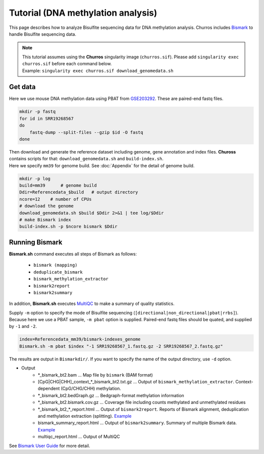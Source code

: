 Tutorial (DNA methylation analysis)
===========================================

This page describes how to analyze Bisulfite sequencing data for DNA methylation analysis.
Churros includes `Bismark <https://www.bioinformatics.babraham.ac.uk/projects/bismark/>`_ to handle Bisulfite sequencing data.

.. note::

   | This tutorial assumes using the **Churros** singularity image (``churros.sif``). Please add ``singularity exec churros.sif`` before each command below.
   | Example: ``singularity exec churros.sif download_genomedata.sh``


Get data
------------------------

Here we use mouse DNA methylation data using PBAT from `GSE203292 <https://www.ncbi.nlm.nih.gov/geo/query/acc.cgi?acc=GSE203292>`_.
These are paired-end fastq files.

.. code-block:: bash

    mkdir -p fastq
    for id in SRR19268567
    do
        fastq-dump --split-files --gzip $id -O fastq
    done

| Then download and generate the reference dataset including genome, gene annotation and index files. **Chuross** contains scripts for that: ``download_genomedata.sh`` and ``build-index.sh``.
| Here we specify ``mm39`` for genome build. See :doc:`Appendix` for the detail of genome build.

.. code-block:: bash

    mkdir -p log
    build=mm39      # genome build
    Ddir=Referencedata_$build   # output directory
    ncore=12    # number of CPUs
    # download the genome
    download_genomedata.sh $build $Ddir 2>&1 | tee log/$Ddir
    # make Bismark index
    build-index.sh -p $ncore bismark $Ddir


Running Bismark
------------------------------------------------

**Bismark.sh** command executes all steps of Bismark as follows:

    - ``bismark (mapping)``
    - ``deduplicate_bismark``
    - ``bismark_methylation_extractor``
    - ``bismark2report``
    - ``bismark2summary``

In addition, **Bismark.sh** executes `MultiQC <https://multiqc.info/>`_ to make a summary of quality statistics.

Supply ``-m`` option to specify the mode of Bisulfite sequencing (``[directional|non_directional|pbat|rrbs]``).
Because here we use a PBAT sample, ``-m pbat`` option is supplied.
Paired-end fastq files should be quated, and supplied by ``-1`` and ``-2``.

.. code-block:: bash

    index=Referencedata_mm39/bismark-indexes_genome
    Bismark.sh -m pbat $index "-1 SRR19268567_1.fastq.gz -2 SRR19268567_2.fastq.gz"


The results are output in ``Bismarkdir/``. If you want to specify the name of the output directory, use ``-d`` option.


- Output
    - \*_bismark_bt2.bam ... Map file by ``bismark`` (BAM format)
    - [CpG|CHG|CHH]_context_\*_bismark_bt2.txt.gz ... Output of ``bismark_methylation_extractor``. Context-dependent (CpG/CHG/CHH) methylation.
    - \*_bismark_bt2.bedGraph.gz ... Bedgraph-format methylation information
    - \*_bismark_bt2.bismark.cov.gz ... Coverage file including counts methylated and unmethylated residues
    - \*_bismark_bt2_\*_report.html ... Output of ``bismark2report``. Reports of Bismark alignment, deduplication and methylation extraction (splitting). `Example <https://www.bioinformatics.babraham.ac.uk/projects/bismark/PE_report.html>`_
    - bismark_summary_report.html ... Output of ``bismark2summary``. Summary of multiple Bismark data. `Example <https://www.bioinformatics.babraham.ac.uk/projects/bismark/bismark_summary_WGBS.html>`_
    - multiqc_report.html ... Output of MultiQC

See `Bismark User Guide <https://rawgit.com/FelixKrueger/Bismark/master/Docs/Bismark_User_Guide.html>`_ for more detail.